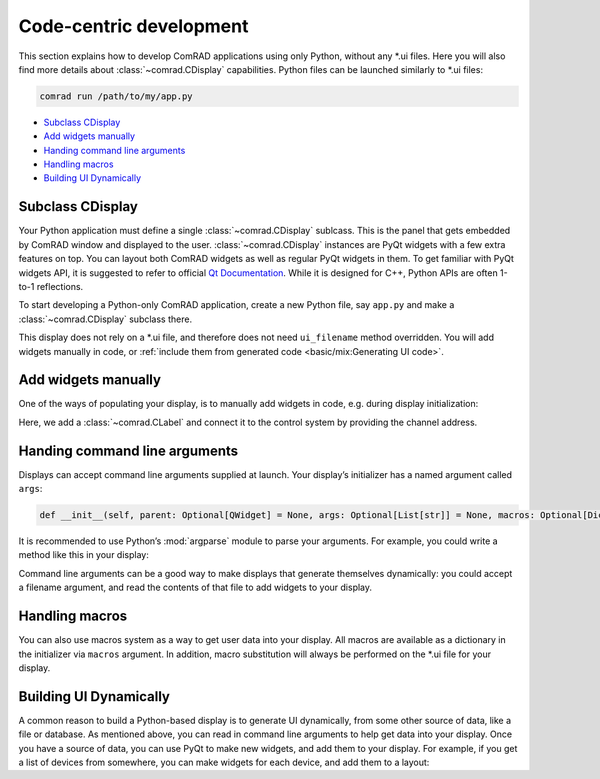 Code-centric development
========================

This section explains how to develop ComRAD applications using only Python, without any \*.ui files.
Here you will also find more details about :class:`~comrad.CDisplay` capabilities. Python files can be launched
similarly to \*.ui files:

.. code-block:: bash

   comrad run /path/to/my/app.py

- `Subclass CDisplay`_
- `Add widgets manually`_
- `Handing command line arguments`_
- `Handling macros`_
- `Building UI Dynamically`_



Subclass CDisplay
-----------------

Your Python application must define a single :class:`~comrad.CDisplay` sublcass. This is the panel that gets embedded
by ComRAD window and displayed to the user. :class:`~comrad.CDisplay` instances are PyQt widgets with a few extra
features on top. You can layout both ComRAD widgets as well as regular PyQt widgets in them. To get familiar with PyQt
widgets API, it is suggested to refer to official
`Qt Documentation <https://doc.qt.io/qt-5/qtwidgets-index.html>`__. While it is designed for C++, Python APIs
are often 1-to-1 reflections.

To start developing a Python-only ComRAD application, create a new Python file, say ``app.py`` and make a
:class:`~comrad.CDisplay` subclass there.

.. code-block:: python
   :linenos:

   from comrad import CDisplay

   class MyDisplay(CDisplay):
       pass

This display does not rely on a \*.ui file, and therefore does not need ``ui_filename`` method overridden.
You will add widgets manually in code, or :ref:`include them from generated code <basic/mix:Generating UI code>`.



Add widgets manually
--------------------

One of the ways of populating your display, is to manually add widgets in code, e.g. during display
initialization:

.. code-block:: python
   :linenos:

   from qtpy.QtWidgets import QVBoxLayout
   from comrad import CLabel, CDisplay

   class MyDisplay(CDisplay):

       def __init__(self, *args, **kwargs):
           super().__init__(*args, **kwargs)

           layout = QVBoxLayout()
           self.setLayout(layout)

           label = CLabel()
           label.channel = 'myDevice/myProperty#myField'

           self.layout().addWidget(label)
           layout.addWidget(label)

Here, we add a :class:`~comrad.CLabel` and connect it to the control system by providing the channel address.




Handing command line arguments
------------------------------

Displays can accept command line arguments supplied at launch. Your display’s initializer has a
named argument called ``args``:

.. code-block:: python

   def __init__(self, parent: Optional[QWidget] = None, args: Optional[List[str]] = None, macros: Optional[Dict[str, str]] = None):

It is recommended to use Python’s :mod:`argparse` module to parse your arguments. For example, you could
write a method like this in your display:

.. code-block:: python
   :linenos:

   import argparse

   ...

   def parse_args(self, args: Optional[List[str]]):
       parser = argparse.ArgumentParser()
       parser.add_argument('--list', dest='magnet_list', help='File containing a list of magnet names to use.')
       parsed_args, _ = parser.parse_known_args(args)
       return parsed_args

Command line arguments can be a good way to make displays that generate themselves dynamically: you could
accept a filename argument, and read the contents of that file to add widgets to your display.



Handling macros
---------------

You can also use macros system as a way to get user data into your display. All macros are available as
a dictionary in the initializer via ``macros`` argument. In addition, macro substitution will always be
performed on the \*.ui file for your display.



Building UI Dynamically
-----------------------

A common reason to build a Python-based display is to generate UI dynamically, from some other source of
data, like a file or database. As mentioned above, you can read in command line arguments to help get data
into your display. Once you have a source of data, you can use PyQt to make new widgets, and add them to
your display. For example, if you get a list of devices from somewhere, you can make widgets for each
device, and add them to a layout:

.. code-block:: python
   :linenos:

   ...
   for dev in devices:
       device_label = CLabel(parent=self, init_channel=dev)
       self.layout.addWidget(device_label)
   ...
